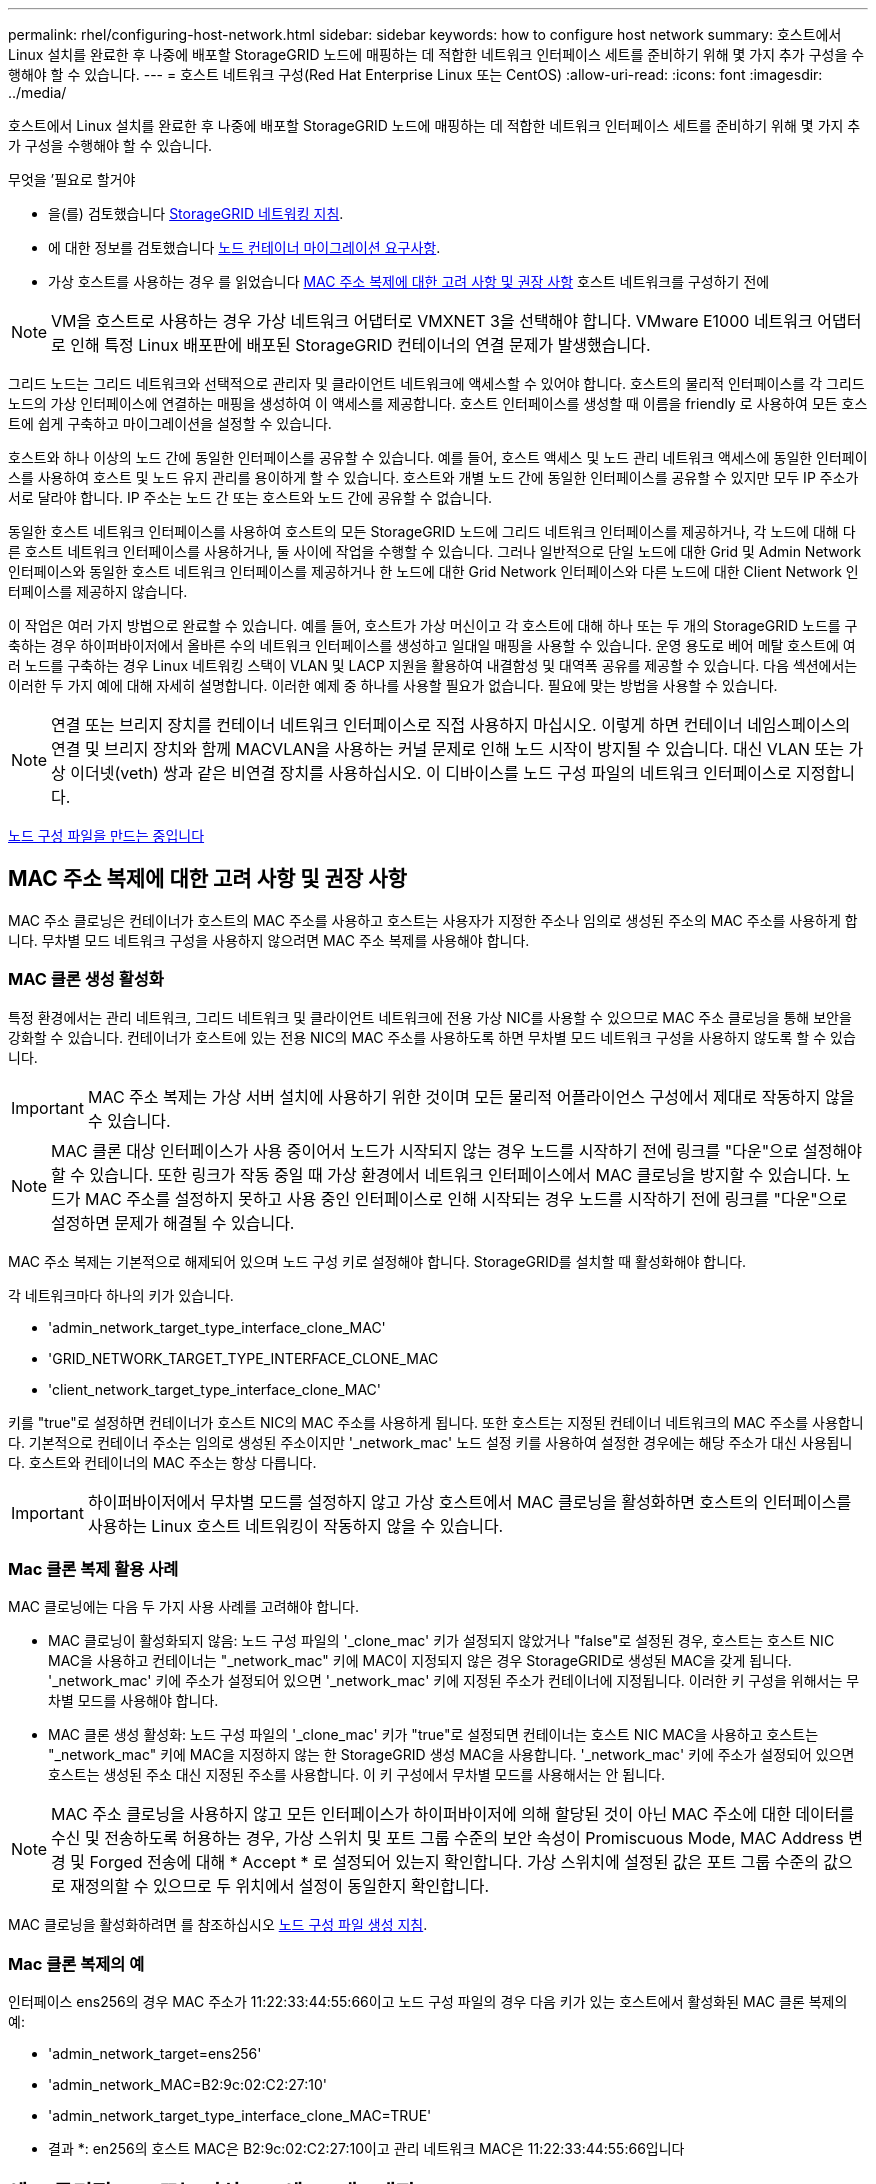 ---
permalink: rhel/configuring-host-network.html 
sidebar: sidebar 
keywords: how to configure host network 
summary: 호스트에서 Linux 설치를 완료한 후 나중에 배포할 StorageGRID 노드에 매핑하는 데 적합한 네트워크 인터페이스 세트를 준비하기 위해 몇 가지 추가 구성을 수행해야 할 수 있습니다. 
---
= 호스트 네트워크 구성(Red Hat Enterprise Linux 또는 CentOS)
:allow-uri-read: 
:icons: font
:imagesdir: ../media/


[role="lead"]
호스트에서 Linux 설치를 완료한 후 나중에 배포할 StorageGRID 노드에 매핑하는 데 적합한 네트워크 인터페이스 세트를 준비하기 위해 몇 가지 추가 구성을 수행해야 할 수 있습니다.

.무엇을 &#8217;필요로 할거야
* 을(를) 검토했습니다 xref:../network/index.adoc[StorageGRID 네트워킹 지침].
* 에 대한 정보를 검토했습니다 xref:node-container-migration-requirements.adoc[노드 컨테이너 마이그레이션 요구사항].
* 가상 호스트를 사용하는 경우 를 읽었습니다 <<mac_address_cloning_rhel,MAC 주소 복제에 대한 고려 사항 및 권장 사항>> 호스트 네트워크를 구성하기 전에



NOTE: VM을 호스트로 사용하는 경우 가상 네트워크 어댑터로 VMXNET 3을 선택해야 합니다. VMware E1000 네트워크 어댑터로 인해 특정 Linux 배포판에 배포된 StorageGRID 컨테이너의 연결 문제가 발생했습니다.

그리드 노드는 그리드 네트워크와 선택적으로 관리자 및 클라이언트 네트워크에 액세스할 수 있어야 합니다. 호스트의 물리적 인터페이스를 각 그리드 노드의 가상 인터페이스에 연결하는 매핑을 생성하여 이 액세스를 제공합니다. 호스트 인터페이스를 생성할 때 이름을 friendly 로 사용하여 모든 호스트에 쉽게 구축하고 마이그레이션을 설정할 수 있습니다.

호스트와 하나 이상의 노드 간에 동일한 인터페이스를 공유할 수 있습니다. 예를 들어, 호스트 액세스 및 노드 관리 네트워크 액세스에 동일한 인터페이스를 사용하여 호스트 및 노드 유지 관리를 용이하게 할 수 있습니다. 호스트와 개별 노드 간에 동일한 인터페이스를 공유할 수 있지만 모두 IP 주소가 서로 달라야 합니다. IP 주소는 노드 간 또는 호스트와 노드 간에 공유할 수 없습니다.

동일한 호스트 네트워크 인터페이스를 사용하여 호스트의 모든 StorageGRID 노드에 그리드 네트워크 인터페이스를 제공하거나, 각 노드에 대해 다른 호스트 네트워크 인터페이스를 사용하거나, 둘 사이에 작업을 수행할 수 있습니다. 그러나 일반적으로 단일 노드에 대한 Grid 및 Admin Network 인터페이스와 동일한 호스트 네트워크 인터페이스를 제공하거나 한 노드에 대한 Grid Network 인터페이스와 다른 노드에 대한 Client Network 인터페이스를 제공하지 않습니다.

이 작업은 여러 가지 방법으로 완료할 수 있습니다. 예를 들어, 호스트가 가상 머신이고 각 호스트에 대해 하나 또는 두 개의 StorageGRID 노드를 구축하는 경우 하이퍼바이저에서 올바른 수의 네트워크 인터페이스를 생성하고 일대일 매핑을 사용할 수 있습니다. 운영 용도로 베어 메탈 호스트에 여러 노드를 구축하는 경우 Linux 네트워킹 스택이 VLAN 및 LACP 지원을 활용하여 내결함성 및 대역폭 공유를 제공할 수 있습니다. 다음 섹션에서는 이러한 두 가지 예에 대해 자세히 설명합니다. 이러한 예제 중 하나를 사용할 필요가 없습니다. 필요에 맞는 방법을 사용할 수 있습니다.


NOTE: 연결 또는 브리지 장치를 컨테이너 네트워크 인터페이스로 직접 사용하지 마십시오. 이렇게 하면 컨테이너 네임스페이스의 연결 및 브리지 장치와 함께 MACVLAN을 사용하는 커널 문제로 인해 노드 시작이 방지될 수 있습니다. 대신 VLAN 또는 가상 이더넷(veth) 쌍과 같은 비연결 장치를 사용하십시오. 이 디바이스를 노드 구성 파일의 네트워크 인터페이스로 지정합니다.

xref:creating-node-configuration-files.adoc[노드 구성 파일을 만드는 중입니다]



== MAC 주소 복제에 대한 고려 사항 및 권장 사항

MAC 주소 클로닝은 컨테이너가 호스트의 MAC 주소를 사용하고 호스트는 사용자가 지정한 주소나 임의로 생성된 주소의 MAC 주소를 사용하게 합니다. 무차별 모드 네트워크 구성을 사용하지 않으려면 MAC 주소 복제를 사용해야 합니다.



=== MAC 클론 생성 활성화

특정 환경에서는 관리 네트워크, 그리드 네트워크 및 클라이언트 네트워크에 전용 가상 NIC를 사용할 수 있으므로 MAC 주소 클로닝을 통해 보안을 강화할 수 있습니다. 컨테이너가 호스트에 있는 전용 NIC의 MAC 주소를 사용하도록 하면 무차별 모드 네트워크 구성을 사용하지 않도록 할 수 있습니다.


IMPORTANT: MAC 주소 복제는 가상 서버 설치에 사용하기 위한 것이며 모든 물리적 어플라이언스 구성에서 제대로 작동하지 않을 수 있습니다.


NOTE: MAC 클론 대상 인터페이스가 사용 중이어서 노드가 시작되지 않는 경우 노드를 시작하기 전에 링크를 "다운"으로 설정해야 할 수 있습니다. 또한 링크가 작동 중일 때 가상 환경에서 네트워크 인터페이스에서 MAC 클로닝을 방지할 수 있습니다. 노드가 MAC 주소를 설정하지 못하고 사용 중인 인터페이스로 인해 시작되는 경우 노드를 시작하기 전에 링크를 "다운"으로 설정하면 문제가 해결될 수 있습니다.

MAC 주소 복제는 기본적으로 해제되어 있으며 노드 구성 키로 설정해야 합니다. StorageGRID를 설치할 때 활성화해야 합니다.

각 네트워크마다 하나의 키가 있습니다.

* 'admin_network_target_type_interface_clone_MAC'
* 'GRID_NETWORK_TARGET_TYPE_INTERFACE_CLONE_MAC
* 'client_network_target_type_interface_clone_MAC'


키를 "true"로 설정하면 컨테이너가 호스트 NIC의 MAC 주소를 사용하게 됩니다. 또한 호스트는 지정된 컨테이너 네트워크의 MAC 주소를 사용합니다. 기본적으로 컨테이너 주소는 임의로 생성된 주소이지만 '_network_mac' 노드 설정 키를 사용하여 설정한 경우에는 해당 주소가 대신 사용됩니다. 호스트와 컨테이너의 MAC 주소는 항상 다릅니다.


IMPORTANT: 하이퍼바이저에서 무차별 모드를 설정하지 않고 가상 호스트에서 MAC 클로닝을 활성화하면 호스트의 인터페이스를 사용하는 Linux 호스트 네트워킹이 작동하지 않을 수 있습니다.



=== Mac 클론 복제 활용 사례

MAC 클로닝에는 다음 두 가지 사용 사례를 고려해야 합니다.

* MAC 클로닝이 활성화되지 않음: 노드 구성 파일의 '_clone_mac' 키가 설정되지 않았거나 "false"로 설정된 경우, 호스트는 호스트 NIC MAC을 사용하고 컨테이너는 "_network_mac" 키에 MAC이 지정되지 않은 경우 StorageGRID로 생성된 MAC을 갖게 됩니다. '_network_mac' 키에 주소가 설정되어 있으면 '_network_mac' 키에 지정된 주소가 컨테이너에 지정됩니다. 이러한 키 구성을 위해서는 무차별 모드를 사용해야 합니다.
* MAC 클론 생성 활성화: 노드 구성 파일의 '_clone_mac' 키가 "true"로 설정되면 컨테이너는 호스트 NIC MAC을 사용하고 호스트는 "_network_mac" 키에 MAC을 지정하지 않는 한 StorageGRID 생성 MAC을 사용합니다. '_network_mac' 키에 주소가 설정되어 있으면 호스트는 생성된 주소 대신 지정된 주소를 사용합니다. 이 키 구성에서 무차별 모드를 사용해서는 안 됩니다.



NOTE: MAC 주소 클로닝을 사용하지 않고 모든 인터페이스가 하이퍼바이저에 의해 할당된 것이 아닌 MAC 주소에 대한 데이터를 수신 및 전송하도록 허용하는 경우, 가상 스위치 및 포트 그룹 수준의 보안 속성이 Promiscuous Mode, MAC Address 변경 및 Forged 전송에 대해 * Accept * 로 설정되어 있는지 확인합니다. 가상 스위치에 설정된 값은 포트 그룹 수준의 값으로 재정의할 수 있으므로 두 위치에서 설정이 동일한지 확인합니다.

MAC 클로닝을 활성화하려면 를 참조하십시오 xref:creating-node-configuration-files.adoc[노드 구성 파일 생성 지침].



=== Mac 클론 복제의 예

인터페이스 ens256의 경우 MAC 주소가 11:22:33:44:55:66이고 노드 구성 파일의 경우 다음 키가 있는 호스트에서 활성화된 MAC 클론 복제의 예:

* 'admin_network_target=ens256'
* 'admin_network_MAC=B2:9c:02:C2:27:10'
* 'admin_network_target_type_interface_clone_MAC=TRUE'


* 결과 *: en256의 호스트 MAC은 B2:9c:02:C2:27:10이고 관리 네트워크 MAC은 11:22:33:44:55:66입니다



== 예 1: 물리적 NIC 또는 가상 NIC에 1:1 대 1 매핑

예제 1에서는 호스트측 구성이 거의 또는 전혀 필요하지 않은 간단한 물리적 인터페이스 매핑에 대해 설명합니다.

image::../media/rhel_install_vlan_diag_1.gif[Red Hat 설치 VLAN 다이어그램]

Linux 운영 체제는 설치 또는 부팅 시 또는 인터페이스가 핫 추가되는 경우 자동으로 'ensXYZ' 인터페이스를 생성합니다. 부팅 후 인터페이스가 자동으로 실행되도록 설정하는 것 외에는 구성이 필요하지 않습니다. 나중에 구성 프로세스에서 올바른 매핑을 제공할 수 있도록 StorageGRID 네트워크(그리드, 관리자 또는 클라이언트)에 해당하는 "ensXYZ"를 결정해야 합니다.

이 그림에서는 여러 StorageGRID 노드를 보여 줍니다. 그러나 일반적으로 단일 노드 VM에 이 구성을 사용합니다.

스위치 1이 물리적 스위치인 경우 액세스 모드에 대해 인터페이스 10G1 - 10G3에 연결된 포트를 구성하고 해당 VLAN에 배치해야 합니다.



== 예 2: VLAN을 전달하는 LACP 결합

예제 2에서는 네트워크 인터페이스를 결합하거나 사용 중인 Linux 배포판에서 VLAN 인터페이스를 만드는 방법에 대해 잘 알고 있다고 가정합니다.

예제 2에서는 단일 호스트의 모든 노드에서 사용 가능한 모든 네트워크 대역폭을 쉽게 공유할 수 있도록 지원하는 일반, 유연한 VLAN 기반 체계를 설명합니다. 이 예는 특히 베어 메탈 호스트에 적용할 수 있습니다.

이 예제를 이해하려면 각 데이터 센터에 그리드, 관리자 및 클라이언트 네트워크에 대한 세 개의 개별 서브넷이 있다고 가정합니다. 서브넷은 별도의 VLAN(1001, 1002 및 1003)에 있으며 LACP 결합 트렁크 포트(bond0)의 호스트에 제공됩니다. Bond.0.1001, bond0.1002 및 bond0.1003의 세 가지 VLAN 인터페이스를 구성합니다.

동일한 호스트에서 노드 네트워크에 대해 별도의 VLAN과 서브넷이 필요한 경우, 결합에 VLAN 인터페이스를 추가하고 이를 호스트에 매핑할 수 있습니다(그림에서 bond0.1004로 표시됨).

image::../media/rhel_install_vlan_diag_2.gif[이 이미지는 주변 텍스트로 설명됩니다.]

.단계
. StorageGRID 네트워크 연결에 사용할 모든 물리적 네트워크 인터페이스를 단일 LACP 결합으로 통합합니다.
+
모든 호스트에서 본드에도 동일한 이름을 사용합니다. 예를 들어, 'bond0'과 같습니다.

. 표준 VLAN 인터페이스 명명 규칙인 physdev-name.vlan ID를 사용하여 이 결합을 연결된 "물리적 장치"로 사용하는 VLAN 인터페이스를 만듭니다.
+
1단계와 2단계는 네트워크 링크의 다른 끝을 종료하는 에지 스위치에 적절한 구성이 필요합니다. 에지 스위치 포트도 LACP 포트 채널로 집계되고 트렁크로 구성되어 필요한 모든 VLAN을 통과할 수 있도록 허용해야 합니다.

+
호스트별 네트워킹 구성 체계에 대한 샘플 인터페이스 구성 파일이 제공됩니다.



xref:example-etc-sysconfig-network-scripts.adoc[예 /etc/sysconfig/network-scripts]

